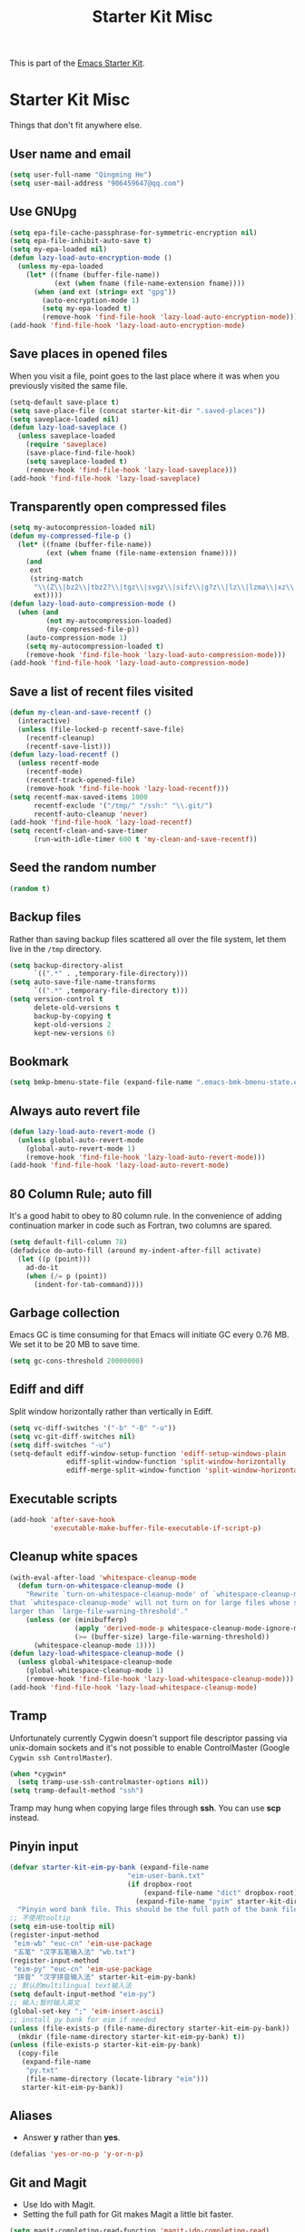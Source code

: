 #+TITLE: Starter Kit Misc
#+OPTIONS: toc:nil num:nil ^:nil

This is part of the [[file:starter-kit.org][Emacs Starter Kit]].

* Starter Kit Misc

Things that don't fit anywhere else.

** User name and email

#+begin_src emacs-lisp
(setq user-full-name "Qingming He")
(setq user-mail-address "906459647@qq.com")
#+end_src

** Use GNUpg

#+begin_src emacs-lisp
(setq epa-file-cache-passphrase-for-symmetric-encryption nil)
(setq epa-file-inhibit-auto-save t)
(setq my-epa-loaded nil)
(defun lazy-load-auto-encryption-mode ()
  (unless my-epa-loaded
    (let* ((fname (buffer-file-name))
           (ext (when fname (file-name-extension fname))))
      (when (and ext (string= ext "gpg"))
        (auto-encryption-mode 1)
        (setq my-epa-loaded t)
        (remove-hook 'find-file-hook 'lazy-load-auto-encryption-mode)))))
(add-hook 'find-file-hook 'lazy-load-auto-encryption-mode)
#+end_src

** Save places in opened files

When you visit a file, point goes to the last place where it was when you
previously visited the same file.
#+BEGIN_SRC emacs-lisp
(setq-default save-place t)
(setq save-place-file (concat starter-kit-dir ".saved-places"))
(setq saveplace-loaded nil)
(defun lazy-load-saveplace ()
  (unless saveplace-loaded
    (require 'saveplace)
    (save-place-find-file-hook)
    (setq saveplace-loaded t)
    (remove-hook 'find-file-hook 'lazy-load-saveplace)))
(add-hook 'find-file-hook 'lazy-load-saveplace)
#+END_SRC

** Transparently open compressed files

#+begin_src emacs-lisp
(setq my-autocompression-loaded nil)
(defun my-compressed-file-p ()
  (let* ((fname (buffer-file-name))
         (ext (when fname (file-name-extension fname))))
    (and
     ext
     (string-match
      "\\(Z\\|bz2\\|tbz2?\\|tgz\\|svgz\\|sifz\\|g?z\\|lz\\|lzma\\|xz\\|txz\\|dz\\|\\)\\'"
      ext))))
(defun lazy-load-auto-compression-mode ()
  (when (and
         (not my-autocompression-loaded)
         (my-compressed-file-p))
    (auto-compression-mode 1)
    (setq my-autocompression-loaded t)
    (remove-hook 'find-file-hook 'lazy-load-auto-compression-mode)))
(add-hook 'find-file-hook 'lazy-load-auto-compression-mode)
#+end_src

** Save a list of recent files visited

#+begin_src emacs-lisp
(defun my-clean-and-save-recentf ()
  (interactive)
  (unless (file-locked-p recentf-save-file)
    (recentf-cleanup)
    (recentf-save-list)))
(defun lazy-load-recentf ()
  (unless recentf-mode
    (recentf-mode)
    (recentf-track-opened-file)
    (remove-hook 'find-file-hook 'lazy-load-recentf)))
(setq recentf-max-saved-items 1000
      recentf-exclude '("/tmp/" "/ssh:" "\\.git/")
      recentf-auto-cleanup 'never)
(add-hook 'find-file-hook 'lazy-load-recentf)
(setq recentf-clean-and-save-timer
      (run-with-idle-timer 600 t 'my-clean-and-save-recentf))
#+end_src

** Seed the random number

#+begin_src emacs-lisp
(random t)
#+end_src

** Backup files

Rather than saving backup files scattered all over the file system, let them
live in the =/tmp= directory.
#+begin_src emacs-lisp
(setq backup-directory-alist
      `((".*" . ,temporary-file-directory)))
(setq auto-save-file-name-transforms
      `((".*" ,temporary-file-directory t)))
(setq version-control t
      delete-old-versions t
      backup-by-copying t
      kept-old-versions 2
      kept-new-versions 6)
#+end_src

** Bookmark

#+BEGIN_SRC emacs-lisp
(setq bmkp-bmenu-state-file (expand-file-name ".emacs-bmk-bmenu-state.el" starter-kit-dir))
#+END_SRC

** Always auto revert file

#+BEGIN_SRC emacs-lisp
(defun lazy-load-auto-revert-mode ()
  (unless global-auto-revert-mode
    (global-auto-revert-mode 1)
    (remove-hook 'find-file-hook 'lazy-load-auto-revert-mode)))
(add-hook 'find-file-hook 'lazy-load-auto-revert-mode)
#+END_SRC

** 80 Column Rule; auto fill

It's a good habit to obey to 80 column rule. In the convenience of adding
continuation marker in code such as Fortran, two columns are spared.
#+BEGIN_SRC emacs-lisp
(setq default-fill-column 78)
(defadvice do-auto-fill (around my-indent-after-fill activate)
  (let ((p (point)))
    ad-do-it
    (when (/= p (point))
      (indent-for-tab-command))))
#+END_SRC

** Garbage collection

Emacs GC is time consuming for that Emacs will initiate GC every 0.76 MB. We
set it to be 20 MB to save time.
#+BEGIN_SRC emacs-lisp
(setq gc-cons-threshold 20000000)
#+END_SRC

** Ediff and diff

Split window horizontally rather than vertically in Ediff.
#+BEGIN_SRC emacs-lisp
(setq vc-diff-switches '("-b" "-B" "-u"))
(setq vc-git-diff-switches nil)
(setq diff-switches "-u")
(setq-default ediff-window-setup-function 'ediff-setup-windows-plain
              ediff-split-window-function 'split-window-horizontally
              ediff-merge-split-window-function 'split-window-horizontally)
#+END_SRC

** Executable scripts

#+begin_src emacs-lisp
(add-hook 'after-save-hook
          'executable-make-buffer-file-executable-if-script-p)
#+end_src

** Cleanup white spaces

#+begin_src emacs-lisp
(with-eval-after-load 'whitespace-cleanup-mode
  (defun turn-on-whitespace-cleanup-mode ()
    "Rewrite `turn-on-whitespace-cleanup-mode' of `whitespace-cleanup-mode' so
that `whitespace-cleanup-mode' will not turn on for large files whose size are
larger than `large-file-warning-threshold'."
    (unless (or (minibufferp)
                (apply 'derived-mode-p whitespace-cleanup-mode-ignore-modes)
                (>= (buffer-size) large-file-warning-threshold))
      (whitespace-cleanup-mode 1))))
(defun lazy-load-whitespace-cleanup-mode ()
  (unless global-whitespace-cleanup-mode
    (global-whitespace-cleanup-mode 1)
    (remove-hook 'find-file-hook 'lazy-load-whitespace-cleanup-mode)))
(add-hook 'find-file-hook 'lazy-load-whitespace-cleanup-mode)
#+end_src

** Tramp

Unfortunately currently Cygwin doesn't support file descriptor passing via
unix-domain sockets and it's not possible to enable ControlMaster (Google
=Cygwin ssh ControlMaster=).
#+begin_src emacs-lisp
(when *cygwin*
  (setq tramp-use-ssh-controlmaster-options nil))
(setq tramp-default-method "ssh")
#+end_src

Tramp may hung when copying large files through *ssh*. You can use *scp*
instead.

** Pinyin input

#+begin_src emacs-lisp
(defvar starter-kit-eim-py-bank (expand-file-name
                             "eim-user-bank.txt"
                             (if dropbox-root
                                 (expand-file-name "dict" dropbox-root)
                               (expand-file-name "pyim" starter-kit-dir)))
  "Pinyin word bank file. This should be the full path of the bank file.")
;; 不使用tooltip
(setq eim-use-tooltip nil)
(register-input-method
 "eim-wb" "euc-cn" 'eim-use-package
 "五笔" "汉字五笔输入法" "wb.txt")
(register-input-method
 "eim-py" "euc-cn" 'eim-use-package
 "拼音" "汉字拼音输入法" starter-kit-eim-py-bank)
;; 默认的multilingual text输入法
(setq default-input-method "eim-py")
;; 输入;暂时输入英文
(global-set-key ";" 'eim-insert-ascii)
;; install py bank for eim if needed
(unless (file-exists-p (file-name-directory starter-kit-eim-py-bank))
  (mkdir (file-name-directory starter-kit-eim-py-bank) t))
(unless (file-exists-p starter-kit-eim-py-bank)
  (copy-file
   (expand-file-name
    "py.txt"
    (file-name-directory (locate-library "eim")))
   starter-kit-eim-py-bank))
#+end_src

** Aliases

+ Answer *y* rather than *yes*.
#+begin_src emacs-lisp
(defalias 'yes-or-no-p 'y-or-n-p)
#+end_src

** Git and Magit

+ Use Ido with Magit.
+ Setting the full path for Git makes Magit a little bit faster.
#+begin_src emacs-lisp
(setq magit-completing-read-function 'magit-ido-completing-read)
(setq magit-git-executable (executable-find "git"))
#+end_src

** Auto indent after yank

#+begin_src emacs-lisp
(dolist (command '(insert-for-yank))
   (eval `(defadvice ,command (after indent-region activate)
            (and (not current-prefix-arg)
                 (member major-mode '(emacs-lisp-mode lisp-mode clojure-mode
                                                      lisp-interaction-mode
                                                      scheme-mode haskell-mode
                                                      ruby-mode rspec-mode
                                                      c-mode c++-mode
                                                      objc-mode latex-mode
                                                      plain-tex-mode f90-mode
                                                      fortran-mode))
                 (let ((mark-even-if-inactive transient-mark-mode))
                   (indent-region (region-beginning) (region-end) nil))))))
#+end_src

** Enable disabled commands

#+begin_src emacs-lisp
(put 'upcase-region 'disabled nil)
(put 'downcase-region 'disabled nil)
(put 'narrow-to-page 'disable nil)
(put 'narrow-to-defun 'disable nil)
(put 'narrow-to-region 'disable nil)
(put 'erase-buffer 'disabled nil)
;; may be dangerous
;; (setq disabled-command-function nil)
#+end_src
